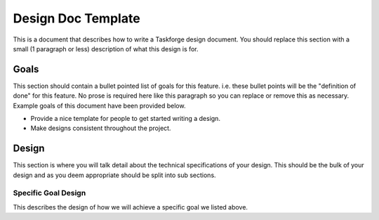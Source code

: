 Design Doc Template
===================

This is a document that describes how to write a Taskforge design document. You
should replace this section with a small (1 paragraph or less) description of
what this design is for.

Goals
-----

This section should contain a bullet pointed list of goals for this feature.
i.e. these bullet points will be the "definition of done" for this feature. No
prose is required here like this paragraph so you can replace or remove this as
necessary. Example goals of this document have been provided below.

- Provide a nice template for people to get started writing a design. 
- Make designs consistent throughout the project.

Design
------

This section is where you will talk detail about the technical specifications of
your design. This should be the bulk of your design and as you deem appropriate
should be split into sub sections.

Specific Goal Design
++++++++++++++++++++

This describes the design of how we will achieve a specific goal we listed above.
